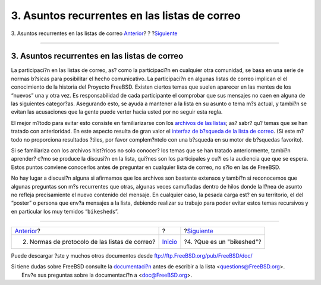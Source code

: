 ==============================================
3. Asuntos recurrentes en las listas de correo
==============================================

.. raw:: html

   <div class="navheader">

3. Asuntos recurrentes en las listas de correo
`Anterior <etiquette.html>`__?
?
?\ `Siguiente <bikeshed.html>`__

--------------

.. raw:: html

   </div>

.. raw:: html

   <div class="sect1">

.. raw:: html

   <div class="titlepage" xmlns="">

.. raw:: html

   <div>

.. raw:: html

   <div>

3. Asuntos recurrentes en las listas de correo
----------------------------------------------

.. raw:: html

   </div>

.. raw:: html

   </div>

.. raw:: html

   </div>

La participaci?n en las listas de correo, as? como la participaci?n en
cualquier otra comunidad, se basa en una serie de normas b?sicas para
posibilitar el hecho comunicativo. La participaci?n en algunas listas de
correo implican el el conocimiento de la historia del Proyecto FreeBSD.
Existen ciertos temas que suelen aparecer en las mentes de los “nuevos”
una y otra vez. Es responsabilidad de cada participante el comprobar que
sus mensajes no caen en alguna de las siguientes categor?as. Asegurando
esto, se ayuda a mantener a la lista en su asunto o tema m?s actual, y
tambi?n se evitan las acusaciones que la gente puede verter hacia usted
por no seguir esta regla.

El mejor m?todo para evitar esto consiste en familiarizarse con los
`archivos de las listas <http://docs.FreeBSD.org/mail/>`__; as? sabr?
qu? temas que se han tratado con anterioridad. En este aspecto resulta
de gran valor el `interfaz de b?squeda de la lista de
correo <http://www.FreeBSD.org/search/search.html#mailinglists>`__. (Si
este m?todo no proporciona resultados ?tiles, por favor complem?ntelo
con una b?squeda en su motor de b?squedas favorito).

Si se familiariza con los archivos hist?ricos no solo conocer? los temas
que se han tratado anteriormente, tambi?n aprender? c?mo se produce la
discusi?n en la lista, qui?nes son los participales y cu?l es la
audiencia que que se espera. Estos puntos conviene conocerlos antes de
preguntar en cualquier lista de correo, no s?lo en las de FreeBSD.

No hay lugar a discusi?n alguna si afirmamos que los archivos son
bastante extensos y tambi?n si reconocemos que algunas preguntas son m?s
recurrentes que otras, algunas veces camufladas dentro de hilos donde la
l?nea de asunto no refleja precisamiente el nuevo contenido del mensaje.
En cualquier caso, la pesada carga est? en su territorio, el del
“poster” o persona que env?a mensajes a la lista, debiendo realizar su
trabajo para poder evitar estos temas recursivos y en particular los muy
temidos “``bikeshed``\ s”.

.. raw:: html

   </div>

.. raw:: html

   <div class="navfooter">

--------------

+---------------------------------------------------+---------------------------+------------------------------------+
| `Anterior <etiquette.html>`__?                    | ?                         | ?\ `Siguiente <bikeshed.html>`__   |
+---------------------------------------------------+---------------------------+------------------------------------+
| 2. Normas de protocolo de las listas de correo?   | `Inicio <index.html>`__   | ?4. ?Que es un "bikeshed"?         |
+---------------------------------------------------+---------------------------+------------------------------------+

.. raw:: html

   </div>

Puede descargar ?ste y muchos otros documentos desde
ftp://ftp.FreeBSD.org/pub/FreeBSD/doc/

| Si tiene dudas sobre FreeBSD consulte la
  `documentaci?n <http://www.FreeBSD.org/docs.html>`__ antes de escribir
  a la lista <questions@FreeBSD.org\ >.
|  Env?e sus preguntas sobre la documentaci?n a <doc@FreeBSD.org\ >.
